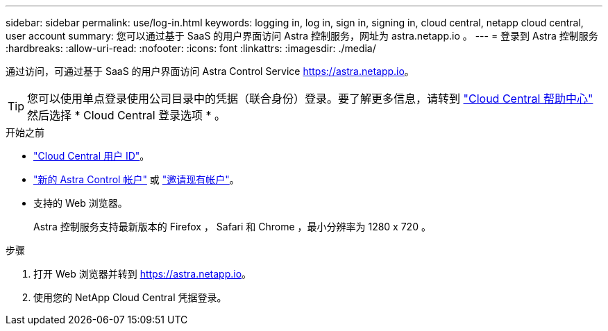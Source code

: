 ---
sidebar: sidebar 
permalink: use/log-in.html 
keywords: logging in, log in, sign in, signing in, cloud central, netapp cloud central, user account 
summary: 您可以通过基于 SaaS 的用户界面访问 Astra 控制服务，网址为 astra.netapp.io 。 
---
= 登录到 Astra 控制服务
:hardbreaks:
:allow-uri-read: 
:nofooter: 
:icons: font
:linkattrs: 
:imagesdir: ./media/


[role="lead"]
通过访问，可通过基于 SaaS 的用户界面访问 Astra Control Service https://astra.netapp.io[]。


TIP: 您可以使用单点登录使用公司目录中的凭据（联合身份）登录。要了解更多信息，请转到 https://cloud.netapp.com/help-center["Cloud Central 帮助中心"^] 然后选择 * Cloud Central 登录选项 * 。

.开始之前
* link:../get-started/register.html["Cloud Central 用户 ID"]。
* link:../get-started/register.html["新的 Astra Control 帐户"] 或 link:manage-users.html["邀请现有帐户"]。
* 支持的 Web 浏览器。
+
Astra 控制服务支持最新版本的 Firefox ， Safari 和 Chrome ，最小分辨率为 1280 x 720 。



.步骤
. 打开 Web 浏览器并转到 https://astra.netapp.io[]。
. 使用您的 NetApp Cloud Central 凭据登录。


